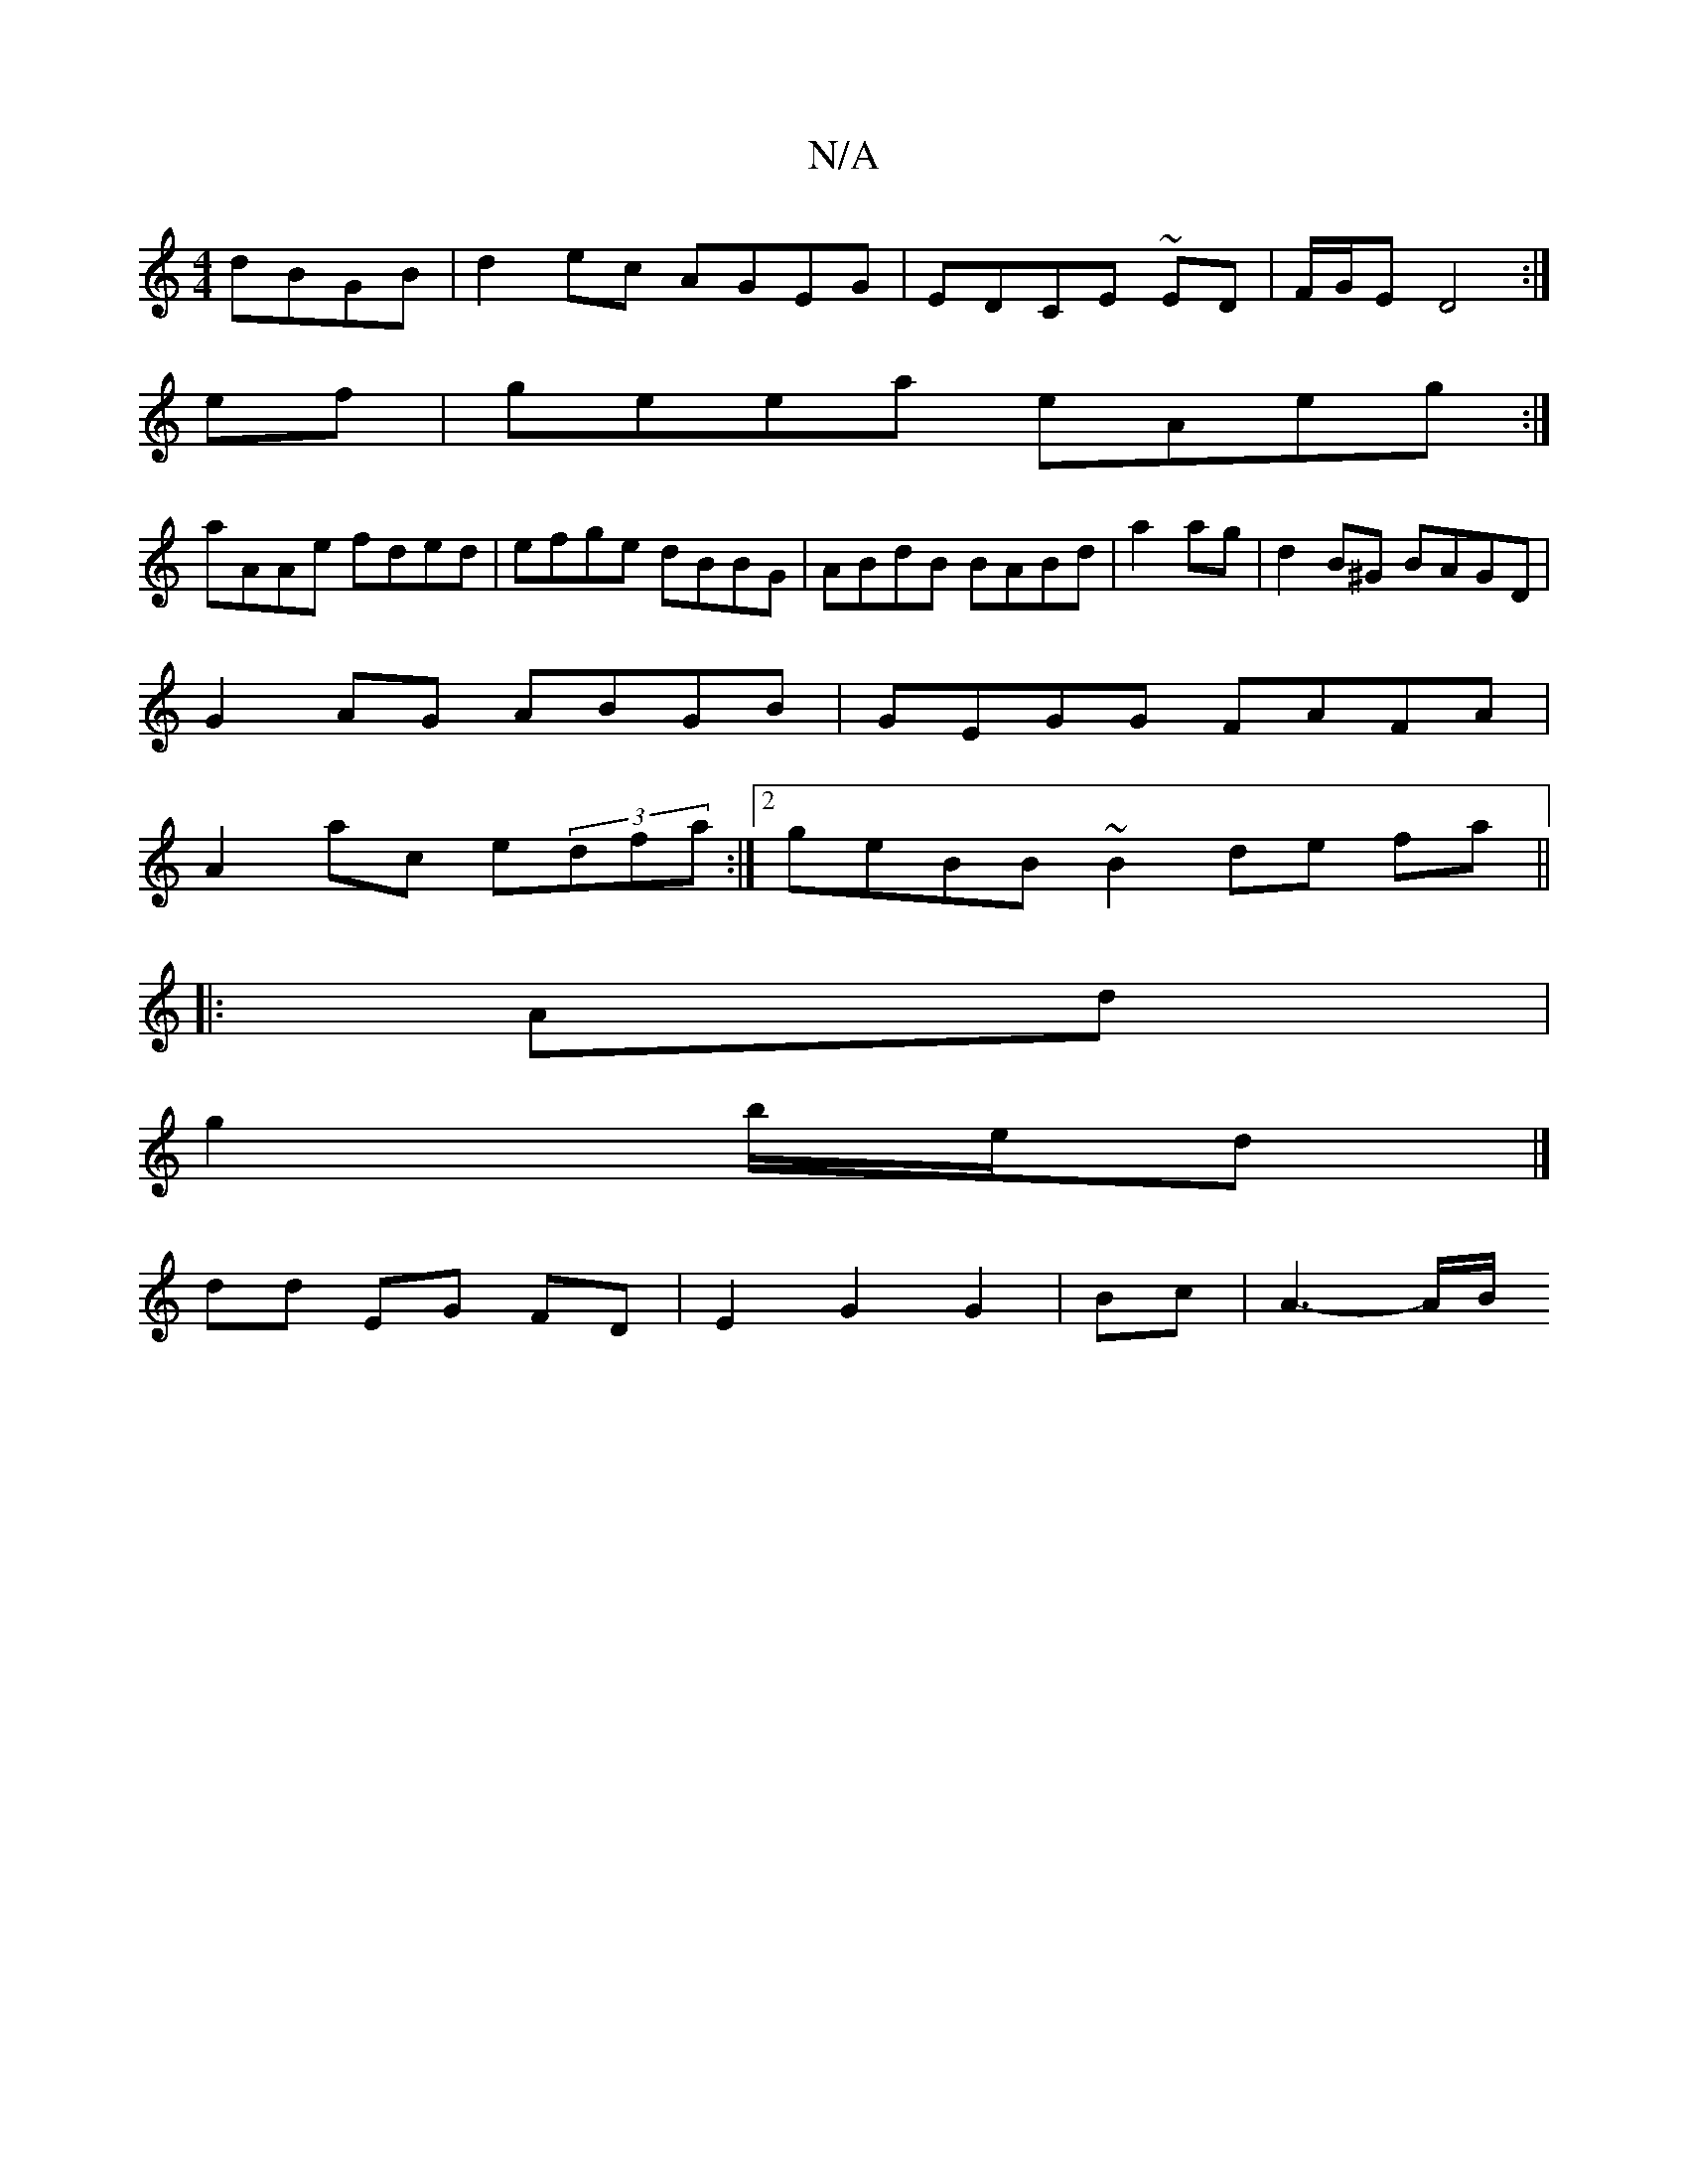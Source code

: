 X:1
T:N/A
M:4/4
R:N/A
K:Cmajor
dBGB|d2ec AGEG|EDCE ~ED |F/G/E D4:|
ef | geea eAeg:|
aAAe fded|efge dBBG|ABdB BABd|a2ag | d2B^G BAGD|
G2AG ABGB|GEGG FAFA|
A2ac e(3dfa:|2 geBB ~B2de fa||
|:Ad|
g2 b/e/d |]
dd EG FD|E2G2G2|Bc-|A3- A/B/
